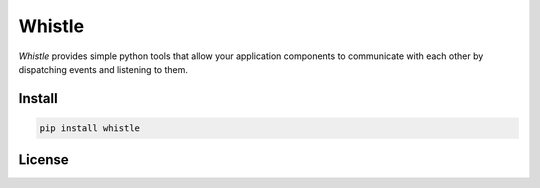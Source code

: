 Whistle
=======

`Whistle` provides simple python tools that allow your application components to communicate with each other by dispatching events and listening to them.

.. image:: https://travis-ci.org/python-whistle/whistle.svg?branch=master
    :target: https://travis-ci.org/python-whistle/whistle

.. image:: https://coveralls.io/repos/github/python-whistle/whistle/badge.svg?branch=master
    :target: https://coveralls.io/github/python-whistle/whistle?branch=master
    :alt: Coverage Status

.. image:: https://readthedocs.org/projects/whistle/badge/?version=latest
    :target: http://whistle.readthedocs.org/en/latest/?badge=latest
    :alt: Documentation Status

.. image:: https://app.fossa.io/api/projects/git%2Bgithub.com%2Fpython-whistle%2Fwhistle.svg?type=shield
    :target: https://app.fossa.io/projects/git%2Bgithub.com%2Fpython-whistle%2Fwhistle?ref=badge_shield
    :alt: License Status


Install
:::::::

.. code-block:: shell

   pip install whistle


License
:::::::

.. image:: https://app.fossa.io/api/projects/git%2Bgithub.com%2Fpython-whistle%2Fwhistle.svg?type=large
    :target: https://app.fossa.io/projects/git%2Bgithub.com%2Fpython-whistle%2Fwhistle?ref=badge_large
    :alt: License Status
